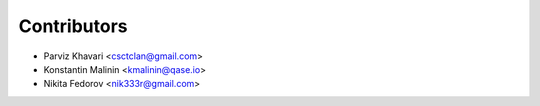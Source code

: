 ============
Contributors
============

* Parviz Khavari <csctclan@gmail.com>
* Konstantin Malinin <kmalinin@qase.io>
* Nikita Fedorov <nik333r@gmail.com>